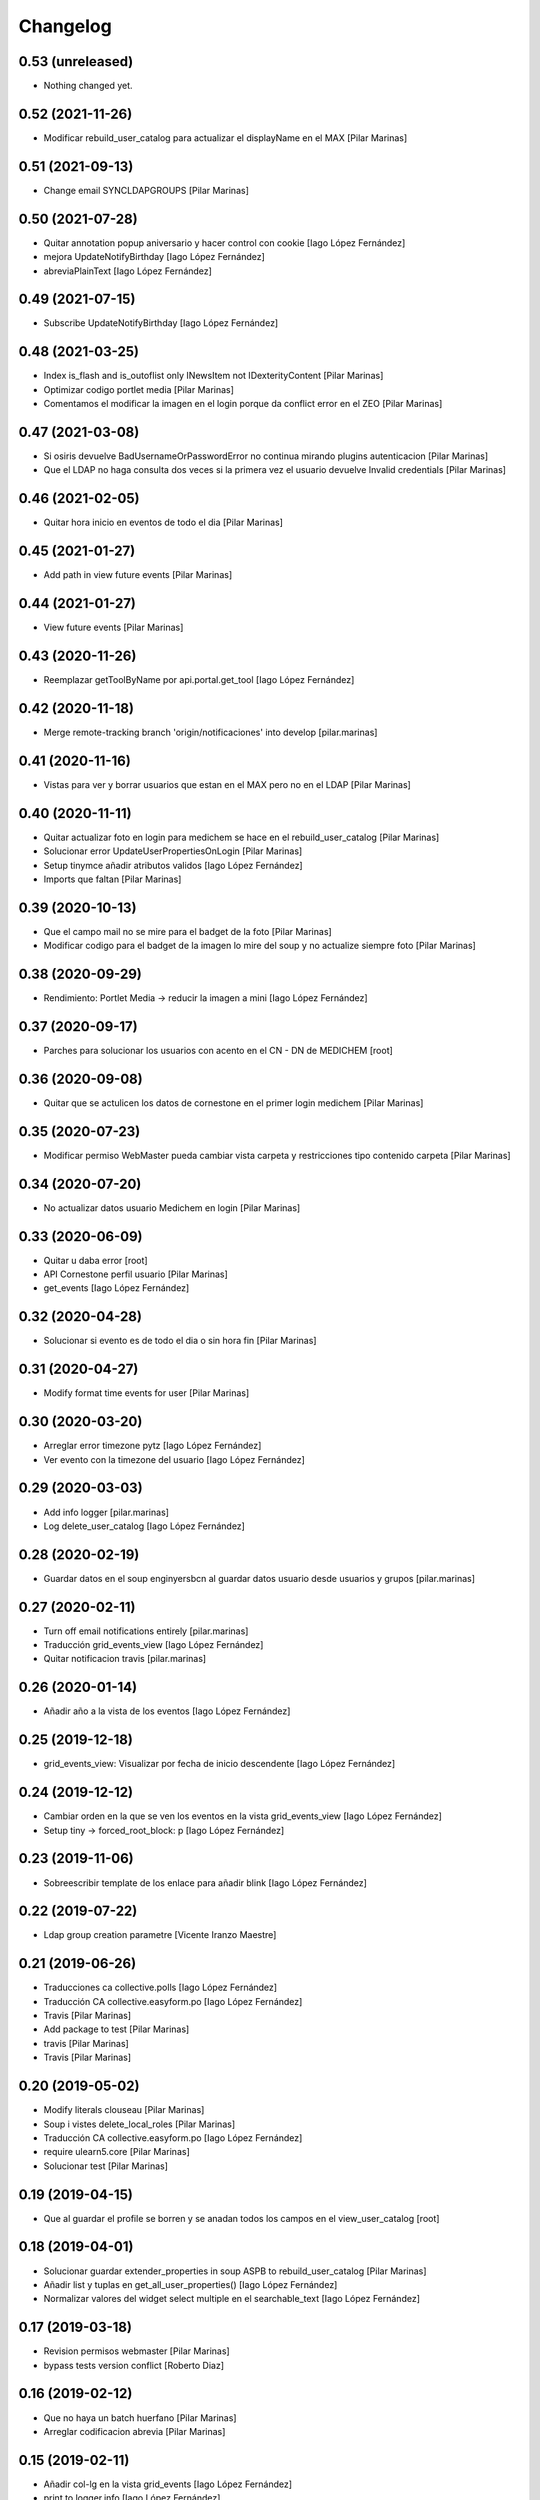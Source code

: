 Changelog
=========


0.53 (unreleased)
-----------------

- Nothing changed yet.


0.52 (2021-11-26)
-----------------

* Modificar rebuild_user_catalog para actualizar el displayName en el MAX [Pilar Marinas]

0.51 (2021-09-13)
-----------------

* Change email SYNCLDAPGROUPS [Pilar Marinas]

0.50 (2021-07-28)
-----------------

* Quitar annotation popup aniversario y hacer control con cookie [Iago López Fernández]
* mejora UpdateNotifyBirthday [Iago López Fernández]
* abreviaPlainText [Iago López Fernández]

0.49 (2021-07-15)
-----------------

* Subscribe UpdateNotifyBirthday [Iago López Fernández]

0.48 (2021-03-25)
-----------------

* Index is_flash and is_outoflist only INewsItem not IDexterityContent [Pilar Marinas]
* Optimizar codigo portlet media [Pilar Marinas]
* Comentamos el modificar la imagen en el login porque da conflict error en el ZEO [Pilar Marinas]

0.47 (2021-03-08)
-----------------

* Si osiris devuelve BadUsernameOrPasswordError no continua mirando plugins autenticacion [Pilar Marinas]
* Que el LDAP no haga consulta dos veces si la primera vez el usuario devuelve Invalid credentials [Pilar Marinas]

0.46 (2021-02-05)
-----------------

* Quitar hora inicio en eventos de todo el dia [Pilar Marinas]

0.45 (2021-01-27)
-----------------

* Add path in view future events [Pilar Marinas]

0.44 (2021-01-27)
-----------------

* View future events [Pilar Marinas]

0.43 (2020-11-26)
-----------------

* Reemplazar getToolByName por api.portal.get_tool [Iago López Fernández]

0.42 (2020-11-18)
-----------------

* Merge remote-tracking branch 'origin/notificaciones' into develop [pilar.marinas]

0.41 (2020-11-16)
-----------------

* Vistas para ver y borrar usuarios que estan en el MAX pero no en el LDAP [Pilar Marinas]

0.40 (2020-11-11)
-----------------

* Quitar actualizar foto en login para medichem se hace en el rebuild_user_catalog [Pilar Marinas]
* Solucionar error UpdateUserPropertiesOnLogin [Pilar Marinas]
* Setup tinymce añadir atributos validos [Iago López Fernández]
* Imports que faltan [Pilar Marinas]

0.39 (2020-10-13)
-----------------

* Que el campo mail no se mire para el badget de la foto [Pilar Marinas]
* Modificar codigo para el badget de la imagen lo mire del soup y no actualize siempre foto [Pilar Marinas]

0.38 (2020-09-29)
-----------------

* Rendimiento: Portlet Media -> reducir la imagen a mini [Iago López Fernández]

0.37 (2020-09-17)
-----------------

* Parches para solucionar los usuarios con acento en el CN - DN de MEDICHEM [root]

0.36 (2020-09-08)
-----------------

* Quitar que se actulicen los datos de cornestone en el primer login medichem [Pilar Marinas]

0.35 (2020-07-23)
-----------------

* Modificar permiso WebMaster pueda cambiar vista carpeta y restricciones tipo contenido carpeta [Pilar Marinas]

0.34 (2020-07-20)
-----------------

* No actualizar datos usuario Medichem en login [Pilar Marinas]

0.33 (2020-06-09)
-----------------

* Quitar u daba error [root]
* API Cornestone perfil usuario [Pilar Marinas]
* get_events [Iago López Fernández]

0.32 (2020-04-28)
-----------------

* Solucionar si evento es de todo el dia o sin hora fin [Pilar Marinas]

0.31 (2020-04-27)
-----------------

* Modify format time events for user [Pilar Marinas]

0.30 (2020-03-20)
-----------------

* Arreglar error timezone pytz [Iago López Fernández]
* Ver evento con la timezone del usuario [Iago López Fernández]

0.29 (2020-03-03)
-----------------

* Add info logger [pilar.marinas]
* Log delete_user_catalog [Iago López Fernández]

0.28 (2020-02-19)
-----------------

* Guardar datos en el soup enginyersbcn al guardar datos usuario desde usuarios y grupos [pilar.marinas]

0.27 (2020-02-11)
-----------------

* Turn off email notifications entirely [pilar.marinas]
* Traducción grid_events_view [Iago López Fernández]
* Quitar notificacion travis [pilar.marinas]

0.26 (2020-01-14)
-----------------

* Añadir año a la vista de los eventos [Iago López Fernández]

0.25 (2019-12-18)
-----------------

* grid_events_view: Visualizar por fecha de inicio descendente [Iago López Fernández]

0.24 (2019-12-12)
-----------------

* Cambiar orden en la que se ven los eventos en la vista grid_events_view [Iago López Fernández]
* Setup tiny -> forced_root_block: p [Iago López Fernández]

0.23 (2019-11-06)
-----------------

* Sobreescribir template de los enlace para añadir blink [Iago López Fernández]

0.22 (2019-07-22)
-----------------

* Ldap group creation parametre [Vicente Iranzo Maestre]

0.21 (2019-06-26)
-----------------

* Traducciones ca collective.polls [Iago López Fernández]
* Traducción CA collective.easyform.po [Iago López Fernández]
* Travis [Pilar Marinas]
* Add package to test [Pilar Marinas]
* travis [Pilar Marinas]
* Travis [Pilar Marinas]

0.20 (2019-05-02)
-----------------

* Modify literals clouseau [Pilar Marinas]
* Soup i vistes delete_local_roles [Pilar Marinas]
* Traducción CA collective.easyform.po [Iago López Fernández]
* require ulearn5.core [Pilar Marinas]
* Solucionar test [Pilar Marinas]

0.19 (2019-04-15)
-----------------

* Que al guardar el profile se borren y se anadan todos los campos en el view_user_catalog [root]

0.18 (2019-04-01)
-----------------

* Solucionar guardar extender_properties in soup ASPB to rebuild_user_catalog [Pilar Marinas]
* Añadir list y tuplas en get_all_user_properties() [Iago López Fernández]
* Normalizar valores del widget select multiple en el searchable_text [Iago López Fernández]

0.17 (2019-03-18)
-----------------

* Revision permisos webmaster [Pilar Marinas]
* bypass tests version conflict [Roberto Diaz]

0.16 (2019-02-12)
-----------------

* Que no haya un batch huerfano [Pilar Marinas]
* Arreglar codificacion abrevia [Pilar Marinas]

0.15 (2019-02-11)
-----------------

* Añadir col-lg en la vista grid_events [Iago López Fernández]
* print to logger.info [Iago López Fernández]
* Clouseau: Formato documentación [Iago López Fernández]
* Traducciones [Iago López Fernández]
* Traducciones [Iago López Fernández]
* Fix browser/views_templates/macros.pt [Iago López Fernández]
* Refinar estils back vista esdeveniments [alberto.duran]
* Estils vista esdeveniments [alberto.duran]
* Añadir BeautifulSoup en install_requires [Iago López Fernández]
* Add abrevia with beautifulsoup [alberto.duran]
* Vista esdeveniments funcional, sense maquetar [alberto.duran]
* Quitar activación del plugin fullpage de TinyMCE en la vista setuptinymce [Iago López Fernández]

0.14 (2019-01-31)
-----------------

* Cron Task [Pilar Marinas]

0.13 (2018-12-18)
-----------------

* Solucionar parche para que no de error la creacion de usuarios [Pilar Marinas]

0.12 (2018-12-11)
-----------------

* add_user_to_catalog permitir listas [Iago López Fernández]

0.11 (2018-12-04)
-----------------

* memoize results portlet media [Pilar Marinas]
* Quitar plone_log [Pilar Marinas]
* Logger error rebuild_user_catalog [Pilar Marinas]
* setuptinymce: Cambiar configuración [Iago López Fernández]
* visible_userprofile_portlet por defecto a True [Iago López Fernández]

0.10 (2018-11-16)
-----------------

* Si hay ñ en el dn al hacer rebuild_user_catalog se lo salta y no da error [Pilar Marinas]

0.9 (2018-11-12)
----------------

* Vistas add/remove_user_catalog permitir multiples usuarios en la petición [Iago López Fernández]

0.8 (2018-11-08)
----------------

* removed code analysis [Roberto Diaz]
* Merge remote-tracking branch 'origin/master' into develop [Pilar Marinas]

0.7 (2018-10-30)
----------------

* Connection elestic url not equal localhost [Pilar Marinas]
* Si no hay url y check no hacer el elastic [Pilar Marinas]
* Añadir catalogo user_news_searches [iago.lopez]
* Solucionar test [Pilar Marinas]
* updated package to run travis. TODO: need solve missing phone in some tests [Roberto Diaz]

0.6 (2018-10-29)
----------------

* Modify UserPropertiesSoupCatalogFactory base with properties plone [Pilar Marinas]
* Quitar Genweb [Pilar Marinas]
* Add helpers add_user_catalog and remove_user_catalog: Add and remove a specific user in catalog [iago.lopez]

0.5 (2018-10-10)
----------------

* Merge externs [Pilar Marinas]
* Visibilidad campos del perfil: externs [iago.lopez]
* Visibilidad campos perfil por el usuario [iago.lopez]
* Visibilidad campos del perfil [iago.lopez]
* Solucion errores con usuario anonimo [iago.lopez]
* Quitar fuzzy [iago.lopez]
* Portlet Smart [iago.lopez]
* Portlet Smart [iago.lopez]

0.4 (2018-07-03)
----------------

* traduccions [root@comunitatsdevel]
* Traducciones [iago.lopez]
* Update parameter [root@comunitatsdevel]
* Update plugins for setupldapupc [alberto.duran]
* Update ldap configs [alberto.duran]
* Disable CSRF in delete_user_catalog [Pilar Marinas]
* Update view for tinymce configurator [alberto.duran]

0.3 (2018-06-07)
----------------

* SOLVED: Angular loaded 2 times in production mode, disabled [Roberto Diaz]
* Add coding [alberto.duran]

0.2 (2018-05-31)
----------------

* Delete user catalog [Pilar Marinas]
* Vista setupldapexterns: Enlazar al controlpanel correcto [iago.lopez]

0.1 (2018-05-22)
----------------

- Initial release.
  [pilar.marinas@upcnet.es]
